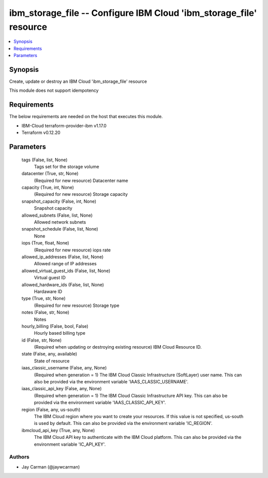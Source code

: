 
ibm_storage_file -- Configure IBM Cloud 'ibm_storage_file' resource
===================================================================

.. contents::
   :local:
   :depth: 1


Synopsis
--------

Create, update or destroy an IBM Cloud 'ibm_storage_file' resource

This module does not support idempotency



Requirements
------------
The below requirements are needed on the host that executes this module.

- IBM-Cloud terraform-provider-ibm v1.17.0
- Terraform v0.12.20



Parameters
----------

  tags (False, list, None)
    Tags set for the storage volume


  datacenter (True, str, None)
    (Required for new resource) Datacenter name


  capacity (True, int, None)
    (Required for new resource) Storage capacity


  snapshot_capacity (False, int, None)
    Snapshot capacity


  allowed_subnets (False, list, None)
    Allowed network subnets


  snapshot_schedule (False, list, None)
    None


  iops (True, float, None)
    (Required for new resource) iops rate


  allowed_ip_addresses (False, list, None)
    Allowed range of IP addresses


  allowed_virtual_guest_ids (False, list, None)
    Virtual guest ID


  allowed_hardware_ids (False, list, None)
    Hardaware ID


  type (True, str, None)
    (Required for new resource) Storage type


  notes (False, str, None)
    Notes


  hourly_billing (False, bool, False)
    Hourly based billing type


  id (False, str, None)
    (Required when updating or destroying existing resource) IBM Cloud Resource ID.


  state (False, any, available)
    State of resource


  iaas_classic_username (False, any, None)
    (Required when generation = 1) The IBM Cloud Classic Infrastructure (SoftLayer) user name. This can also be provided via the environment variable 'IAAS_CLASSIC_USERNAME'.


  iaas_classic_api_key (False, any, None)
    (Required when generation = 1) The IBM Cloud Classic Infrastructure API key. This can also be provided via the environment variable 'IAAS_CLASSIC_API_KEY'.


  region (False, any, us-south)
    The IBM Cloud region where you want to create your resources. If this value is not specified, us-south is used by default. This can also be provided via the environment variable 'IC_REGION'.


  ibmcloud_api_key (True, any, None)
    The IBM Cloud API key to authenticate with the IBM Cloud platform. This can also be provided via the environment variable 'IC_API_KEY'.













Authors
~~~~~~~

- Jay Carman (@jaywcarman)

